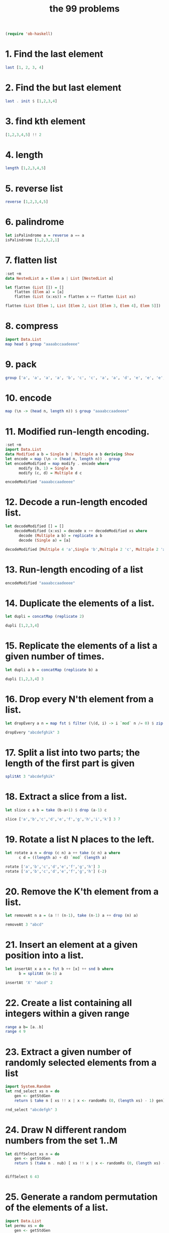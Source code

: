 #+TITLE: the 99 problems
#+BEGIN_SRC emacs-lisp
(require 'ob-haskell)
#+END_SRC

#+RESULTS:
: ob-haskell

* 1. Find the last element

#+BEGIN_SRC haskell
last [1, 2, 3, 4]
#+END_SRC

#+RESULTS:
: 4

* 2. Find the but last element
#+BEGIN_SRC haskell
last . init $ [1,2,3,4]
#+END_SRC

#+RESULTS:
: 3

* 3. find kth element
#+BEGIN_SRC haskell
[1,2,3,4,5] !! 2
#+END_SRC

#+RESULTS:
: 3

* 4. length
#+BEGIN_SRC haskell
length [1,2,3,4,5]
#+END_SRC

#+RESULTS:
: 5

* 5. reverse list
#+BEGIN_SRC haskell
reverse [1,2,3,4,5]
#+END_SRC

#+RESULTS:
| 5 | 4 | 3 | 2 | 1 |

* 6. palindrome
#+BEGIN_SRC haskell
let isPalindrome a = reverse a == a
isPalindrome [1,2,3,2,1]
#+END_SRC

#+RESULTS:
: True

* 7. flatten list
#+BEGIN_SRC haskell
  :set +m
  data NestedList a = Elem a | List [NestedList a]

  let flatten (List []) = []
      flatten (Elem a) = [a]
      flatten (List (x:xs)) = flatten x ++ flatten (List xs)

  flatten (List [Elem 1, List [Elem 2, List [Elem 3, Elem 4], Elem 5]])
#+END_SRC

#+RESULTS:
: Prelude> [1,2,3,4,5]

* 8. compress
#+BEGIN_SRC haskell
import Data.List
map head $ group "aaaabccaadeeee"
#+END_SRC

#+RESULTS:
: abcade

* 9. pack
#+BEGIN_SRC haskell
group ['a', 'a', 'a', 'a', 'b', 'c', 'c', 'a', 'a', 'd', 'e', 'e', 'e', 'e']
#+END_SRC

#+RESULTS:
: Prelude Data.List| ["aaaa","b","cc","aa","d","eeee"]

* 10. encode
#+BEGIN_SRC haskell
map (\n -> (head n, length n)) $ group "aaaabccaadeeee"
#+END_SRC

#+RESULTS:
| a | 4 |
| b | 1 |
| c | 2 |
| a | 2 |
| d | 1 |
| e | 4 |

* 11. Modified run-length encoding.
#+BEGIN_SRC haskell :session run-length
  :set +m
  import Data.List
  data Modified a b = Single b | Multiple a b deriving Show
  let encode = map (\n -> (head n, length n)) . group 
  let encodeModified = map modify . encode where
        modify (b, 1) = Single b
        modify (c, d) = Multiple d c

  encodeModified "aaaabccaadeeee"
#+END_SRC

#+RESULTS:
: Prelude Data.List> Prelude Data.List> Prelude Data.List> Prelude Data.List| Prelude Data.List| Prelude Data.List| Prelude Data.List> [Multiple 4 'a',Single 'b',Multiple 2 'c',Multiple 2 'a',Single 'd',Multiple 4 'e']

* 12. Decode a run-length encoded list. 
#+BEGIN_SRC haskell :session run-length
  let decodeModified [] = []
      decodeModified (x:xs) = decode x ++ decodeModified xs where
        decode (Multiple a b) = replicate a b  
        decode (Single a) = [a]

  decodeModified [Multiple 4 'a',Single 'b',Multiple 2 'c', Multiple 2 'a',Single 'd',Multiple 4 'e']
#+END_SRC

#+RESULTS:
: Prelude Data.List> "aaaabccaadeeee"

* 13. Run-length encoding of a list
#+BEGIN_SRC haskell :session run-length
encodeModified "aaaabccaadeeee"
#+END_SRC

#+RESULTS:
| Multiple | 4 | a | Single | b | Multiple | 2 | c | Multiple | 2 | a | Single | d | Multiple | 4 | e |

* 14. Duplicate the elements of a list. 
#+BEGIN_SRC haskell
let dupli = concatMap (replicate 2)

dupli [1,2,3,4]
#+END_SRC

#+RESULTS:
: Prelude Data.List| Prelude Data.List> [1,1,2,2,3,3,4,4]

* 15. Replicate the elements of a list a given number of times.
#+BEGIN_SRC haskell
let dupli a b = concatMap (replicate b) a

dupli [1,2,3,4] 3
#+END_SRC

#+RESULTS:
: Prelude Data.List| Prelude Data.List> [1,1,1,2,2,2,3,3,3,4,4,4]

* 16. Drop every N'th element from a list. 
#+BEGIN_SRC haskell
let dropEvery a n = map fst $ filter (\(d, i) -> i `mod` n /= 0) $ zip a [1..]

dropEvery "abcdefghik" 3
#+END_SRC

#+RESULTS:
: Prelude Data.List| Prelude Data.List> "abdeghk"

* 17. Split a list into two parts; the length of the first part is given
#+BEGIN_SRC haskell
splitAt 3 "abcdefghik"
#+END_SRC

#+RESULTS:
| abc | defghik |

* 18. Extract a slice from a list.
#+BEGIN_SRC haskell
let slice c a b = take (b-a+1) $ drop (a-1) c

slice ['a','b','c','d','e','f','g','h','i','k'] 3 7
#+END_SRC

#+RESULTS:
: Prelude Data.List| Prelude Data.List> "cdefg"

* 19. Rotate a list N places to the left. 
#+BEGIN_SRC haskell
  let rotate a n = drop (c n) a ++ take (c n) a where
        c d = ((length a) + d) `mod` (length a)

  rotate ['a','b','c','d','e','f','g','h'] 3
  rotate ['a','b','c','d','e','f','g','h'] (-2)
#+END_SRC

#+RESULTS:
: ghabcdef

* 20. Remove the K'th element from a list.
#+BEGIN_SRC haskell
let removeAt n a = (a !! (n-1), take (n-1) a ++ drop (n) a)

removeAt 3 "abcd"
#+END_SRC

#+RESULTS:
| c | abd |

* 21. Insert an element at a given position into a list.
#+BEGIN_SRC haskell
  let insertAt x a n = fst b ++ [x] ++ snd b where
        b = splitAt (n-1) a

  insertAt 'X' "abcd" 2
#+END_SRC

#+RESULTS:
: Prelude| Prelude| Prelude> "aXbcd"

* 22. Create a list containing all integers within a given range
#+BEGIN_SRC haskell
range a b= [a..b]
range 4 9
#+END_SRC

#+RESULTS:
| 4 | 5 | 6 | 7 | 8 | 9 |

* 23. Extract a given number of randomly selected elements from a list
#+BEGIN_SRC haskell :session random
import System.Random
let rnd_select xs n = do
    gen <- getStdGen
    return $ take n [ xs !! x | x <- randomRs (0, (length xs) - 1) gen]

rnd_select "abcdefgh" 3
#+END_SRC

#+RESULTS:
: Prelude System.Random| Prelude System.Random| Prelude System.Random| Prelude System.Random> dbc

* 24. Draw N different random numbers from the set 1..M
#+BEGIN_SRC haskell :session random
let diffSelect xs n = do
    gen <- getStdGen
    return $ (take n . nub) [ xs !! x | x <- randomRs (0, (length xs) - 1) gen]


diffSelect 6 43
#+END_SRC

#+RESULTS:
: Prelude System.Random> [41,13,4,36,3,33]

* 25. Generate a random permutation of the elements of a list.
#+BEGIN_SRC haskell :session random
import Data.List
let permu xs = do
    gen <- getStdGen
    return $ take 10 [ xs !! x | x <- randomRs (0, (length xs) - 1) gen]

permu "asdfasdf"
#+END_SRC

#+RESULTS:
: Prelude System.Random Data.List| Prelude System.Random Data.List| Prelude System.Random Data.List| 
: <interactive>:172:1: error:
:     parse error (possibly incorrect indentation or mismatched brackets)
